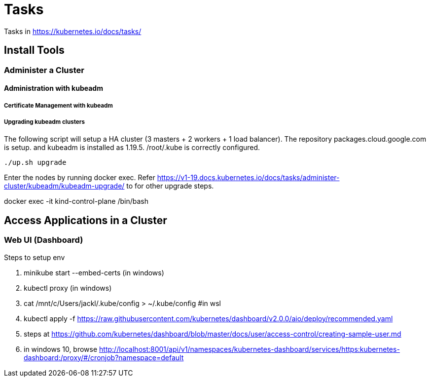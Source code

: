 = Tasks

Tasks in https://kubernetes.io/docs/tasks/

== Install Tools

===  Administer a Cluster

==== Administration with kubeadm

===== Certificate Management with kubeadm

===== Upgrading kubeadm clusters

The following script will setup a HA cluster (3 masters + 2 workers + 1 load balancer). The repository packages.cloud.google.com is setup. and kubeadm is installed as 1.19.5.
/root/.kube is correctly configured.

[source, bash]
----
./up.sh upgrade
----

Enter the nodes by running docker exec.  Refer https://v1-19.docs.kubernetes.io/docs/tasks/administer-cluster/kubeadm/kubeadm-upgrade/ to for other upgrade steps. 

docker exec -it kind-control-plane /bin/bash

== Access Applications in a Cluster

=== Web UI (Dashboard)

Steps to setup env

. minikube start --embed-certs (in windows)
. kubectl proxy (in windows)
. cat /mnt/c/Users/jackl/.kube/config >  ~/.kube/config #in wsl
. kubectl apply -f https://raw.githubusercontent.com/kubernetes/dashboard/v2.0.0/aio/deploy/recommended.yaml
. steps at https://github.com/kubernetes/dashboard/blob/master/docs/user/access-control/creating-sample-user.md
. in windows 10, browse http://localhost:8001/api/v1/namespaces/kubernetes-dashboard/services/https:kubernetes-dashboard:/proxy/#/cronjob?namespace=default
 


